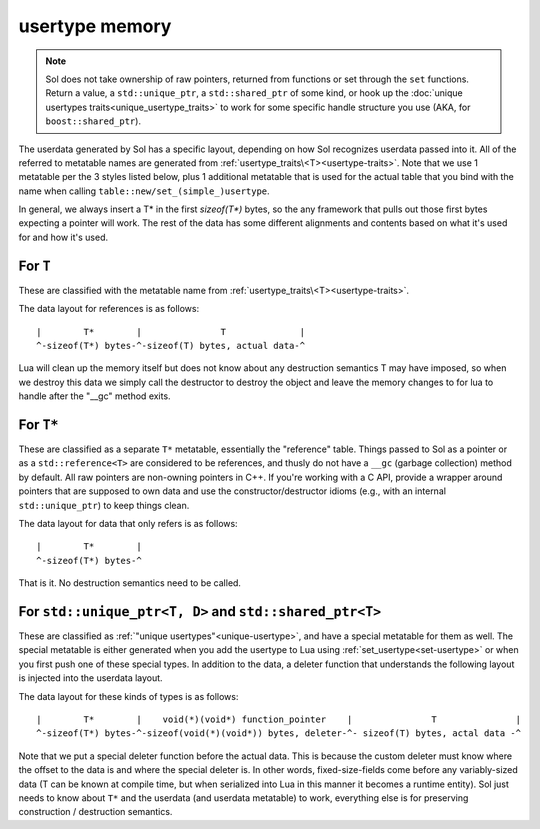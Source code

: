 usertype memory
===============

.. note::

	Sol does not take ownership of raw pointers, returned from functions or set through the ``set`` functions. Return a value, a ``std::unique_ptr``, a ``std::shared_ptr`` of some kind, or hook up the :doc:`unique usertypes traits<unique_usertype_traits>` to work for some specific handle structure you use (AKA, for ``boost::shared_ptr``).

The userdata generated by Sol has a specific layout, depending on how Sol recognizes userdata passed into it. All of the referred to metatable names are generated from :ref:`usertype_traits\<T><usertype-traits>`. Note that we use 1 metatable per the 3 styles listed below, plus 1 additional metatable that is used for the actual table that you bind with the name when calling ``table::new/set_(simple_)usertype``.

In general, we always insert a T* in the first `sizeof(T*)` bytes, so the any framework that pulls out those first bytes expecting a pointer will work. The rest of the data has some different alignments and contents based on what it's used for and how it's used.

For ``T``
---------

These are classified with the metatable name from :ref:`usertype_traits\<T><usertype-traits>`.

The data layout for references is as follows::

	|        T*        |               T              |
	^-sizeof(T*) bytes-^-sizeof(T) bytes, actual data-^

Lua will clean up the memory itself but does not know about any destruction semantics T may have imposed, so when we destroy this data we simply call the destructor to destroy the object and leave the memory changes to for lua to handle after the "__gc" method exits.


For ``T*``
----------

These are classified as a separate ``T*`` metatable, essentially the "reference" table. Things passed to Sol as a pointer or as a ``std::reference<T>`` are considered to be references, and thusly do not have a ``__gc`` (garbage collection) method by default. All raw pointers are non-owning pointers in C++. If you're working with a C API, provide a wrapper around pointers that are supposed to own data and use the constructor/destructor idioms (e.g., with an internal ``std::unique_ptr``) to keep things clean.

The data layout for data that only refers is as follows::

	|        T*        |
	^-sizeof(T*) bytes-^

That is it. No destruction semantics need to be called.

For ``std::unique_ptr<T, D>`` and ``std::shared_ptr<T>``
--------------------------------------------------------

These are classified as :ref:`"unique usertypes"<unique-usertype>`, and have a special metatable for them as well. The special metatable is either generated when you add the usertype to Lua using :ref:`set_usertype<set-usertype>` or when you first push one of these special types. In addition to the data, a deleter function that understands the following layout is injected into the userdata layout.

The data layout for these kinds of types is as follows::

	|        T*        |    void(*)(void*) function_pointer    |               T               |
	^-sizeof(T*) bytes-^-sizeof(void(*)(void*)) bytes, deleter-^- sizeof(T) bytes, actal data -^

Note that we put a special deleter function before the actual data. This is because the custom deleter must know where the offset to the data is and where the special deleter is. In other words, fixed-size-fields come before any variably-sized data (T can be known at compile time, but when serialized into Lua in this manner it becomes a runtime entity). Sol just needs to know about ``T*`` and the userdata (and userdata metatable) to work, everything else is for preserving construction / destruction semantics.